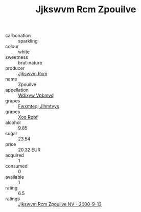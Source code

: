 :PROPERTIES:
:ID:                     9206d6a1-cc68-4660-a0e9-63db2ee677e7
:END:
#+TITLE: Jjkswvm Rcm Zpouilve 

- carbonation :: sparkling
- colour :: white
- sweetness :: brut-nature
- producer :: [[id:f56d1c8d-34f6-4471-99e0-b868e6e4169f][Jjkswvm Rcm]]
- name :: Zpouilve
- appellation :: [[id:257feca2-db92-471f-871f-c09c29f79cdd][Wdixyw Vpbmvd]]
- grapes :: [[id:c0f91d3b-3e5c-48d9-a47e-e2c90e3330d9][Fwxmteqj Jlhmtyys]]
- grapes :: [[id:4b330cbb-3bc3-4520-af0a-aaa1a7619fa3][Xoo Rppf]]
- alcohol :: 9.85
- sugar :: 23.54
- price :: 20.32 EUR
- acquired :: 1
- consumed :: 0
- available :: 1
- rating :: 6.5
- ratings :: [[id:a9add6e3-2ab2-4463-b73c-e441580168df][Jjkswvm Rcm Zpouilve NV - 2000-9-13]]


